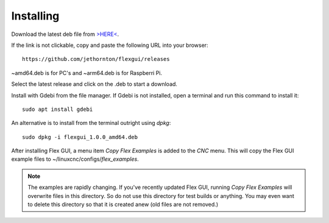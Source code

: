 Installing
==========

Download the latest deb file from `>HERE< <https://github.com/jethornton/flexgui/releases>`_.

If the link is not clickable, copy and paste the following URL into your browser:
::

	https://github.com/jethornton/flexgui/releases

~amd64.deb is for PC's and ~arm64.deb is for Raspberri Pi.

Select the latest release and click on the .deb to start a download.

Install with Gdebi from the file manager. If Gdebi is not installed, open a terminal and run this command to install it:
::

	sudo apt install gdebi

An alternative is to install from the terminal outright using `dpkg`:
::

    sudo dpkg -i flexgui_1.0.0_amd64.deb

After installing Flex GUI, a menu item `Copy Flex Examples` is added to the `CNC` menu.  This will copy the Flex GUI example files to ~/linuxcnc/configs/`flex_examples`.

.. note:: The examples are rapidly changing.  If you've recently updated Flex GUI, running `Copy Flex Examples` will overwrite files in this directory.  So do not use this directory for test builds or anything.  You may even want to delete this directory so that it is created anew (old files are not removed.)

